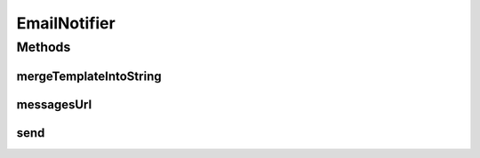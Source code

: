 .. java:import:: org.apache.commons.lang StringUtils

.. java:import:: org.apache.velocity.app VelocityEngine

.. java:import:: org.joda.time.format DateTimeFormat

.. java:import:: org.motechproject.admin.domain StatusMessage

.. java:import:: org.motechproject.email.model Mail

.. java:import:: org.motechproject.email.service EmailSenderService

.. java:import:: org.motechproject.server.config SettingsFacade

.. java:import:: org.springframework.beans.factory.annotation Autowired

.. java:import:: org.springframework.stereotype Component

.. java:import:: org.springframework.ui.velocity VelocityEngineUtils

.. java:import:: java.util HashMap

.. java:import:: java.util Map

EmailNotifier
=============

.. java:package:: org.motechproject.admin.notification
   :noindex:

.. java:type:: @Component public class EmailNotifier

   A component responsible for sending emails from the admin module. The sent emails are Velocity templates loaded from \ ``/mail``\  on the classpath. Uses the \ :java:ref:`EmailSenderService`\ .

Methods
-------
mergeTemplateIntoString
^^^^^^^^^^^^^^^^^^^^^^^

.. java:method::  String mergeTemplateIntoString(Map<String, Object> model)
   :outertype: EmailNotifier

messagesUrl
^^^^^^^^^^^

.. java:method::  String messagesUrl()
   :outertype: EmailNotifier

send
^^^^

.. java:method:: public void send(StatusMessage statusMessage, String recipient)
   :outertype: EmailNotifier

   Sends a critical notification for a given \ :java:ref:`StatusMessage`\ .

   :param statusMessage: The \ :java:ref:`StatusMessage`\  for which the notification should be generated.
   :param recipient: The recipient of the notification.

